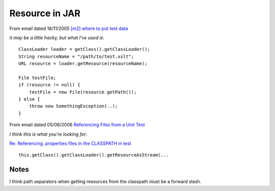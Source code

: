 Resource in JAR
***************

From email dated 18/11/2005 `[m2] where to put test data`_

*it may be a little hacky, but what I've used is*:

::

  ClassLoader loader = getClass().getClassLoader();
  String resourceName = "/path/to/test.xslt";
  URL resource = loader.getResource(resourceName);

  File testFile;
  if (resource != null) {
      testFile = new File(resource.getPath());
  } else {
      throw new SomethingException(..);
  }

From email dated 05/06/2006 `Referencing Files from a Unit Test`_

*I think this is what you're looking for*:

`Re: Referencing .properties files in the CLASSPATH in test`_

::

  this.getClass().getClassLoader().getResourceAsStream(...

Notes
=====

I think path separators when getting resources from the classpath must be a
forward slash.


.. _`[m2] where to put test data`: http://www.nabble.com/-m2-where-to-put-test-data-t571120.html
.. _`Referencing Files from a Unit Test`: http://www.nabble.com/Referencing-Files-from-a-Unit-Test-t1737229.html
.. _`Re: Referencing .properties files in the CLASSPATH in test`: http://marc.theaimsgroup.com/?l=turbine-maven-user&m=114917325827653&w=2

